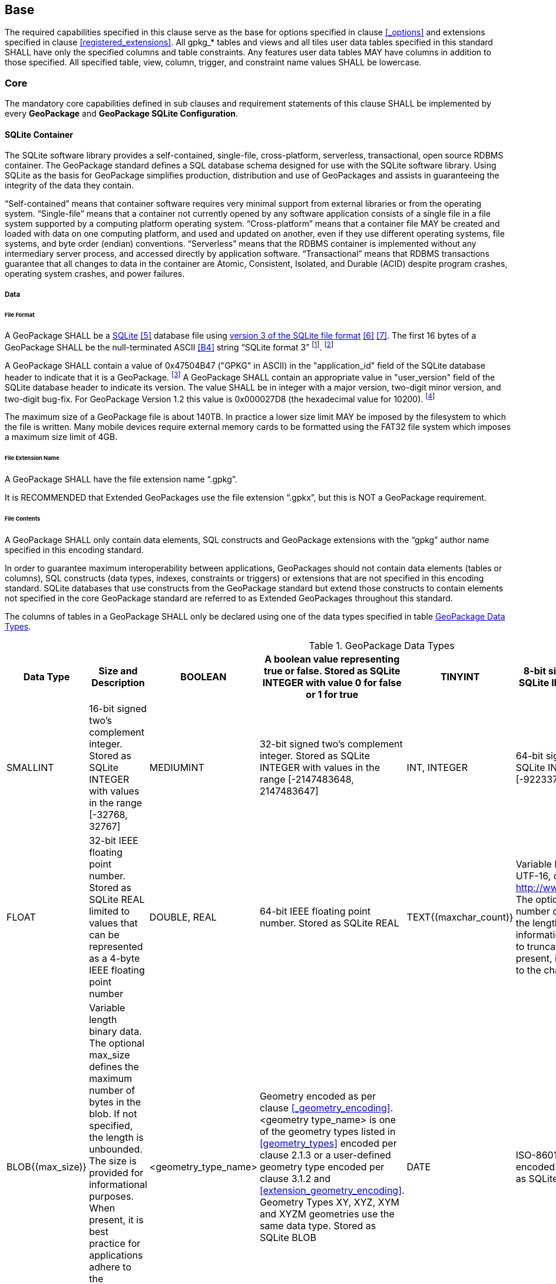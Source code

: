 == Base

The required capabilities specified in this clause serve as the base for options specified in clause <<_options>> and extensions specified in clause <<registered_extensions>>.
All gpkg_* tables and views and all tiles user data tables specified in this standard SHALL have only the specified columns and table constraints. Any features user data tables MAY have columns in addition to those specified.
All specified table, view, column, trigger, and constraint name values SHALL be lowercase.

=== Core

The mandatory core capabilities defined in sub clauses and requirement statements of this clause SHALL be implemented by every *GeoPackage* and *GeoPackage SQLite Configuration*.

==== SQLite Container

The SQLite software library provides a self-contained, single-file, cross-platform, serverless, transactional, open source RDBMS container.
The GeoPackage standard defines a SQL database schema designed for use with the SQLite software library.
Using SQLite as the basis for GeoPackage simplifies production, distribution and use of GeoPackages and assists in guaranteeing the integrity of the data they contain.

“Self-contained” means that container software requires very minimal support from external libraries or from the operating system.
“Single-file” means that a container not currently opened by any software application consists of a single file in a file system supported by a computing platform operating system.
“Cross-platform” means that a container file MAY be created and loaded with data on one computing platform, and used and updated on another, even if they use different operating systems, file systems, and byte order (endian) conventions.
“Serverless” means that the RDBMS container is implemented without any intermediary server process, and accessed directly by application software.
“Transactional” means that RDBMS transactions guarantee that all changes to data in the container are Atomic, Consistent, Isolated, and Durable (ACID) despite program crashes, operating system crashes, and power failures.

===== Data

====== File Format

:req1_foot1: footnote:[SQLite version 4 (reference B25), which will be an alternative to version 3, not a replacement thereof, was not available when this standard was written. See Future Work clause in Annex B.]
:req1_foot2: footnote:[SQLite is in the public domain (see http://www.sqlite.org/copyright.html)]
:req2_foot1: footnote:[With SQLite versions 3.7.17 and later this value MAY be set with the "PRAGMA application_id=1196444487;" SQL statement, where 1196444487 is the 32-bit integer value of 0x47504B47. With earlier versions of SQLite the application id can be set by writing the byte sequence 0x47, 0x50, 0x4B, 0x47 at offset 68 in the SQLite database file (see http://www.sqlite.org/fileformat2.html#database_header for details).]
:req2_foot2: footnote:[Older GeoPackages use a different versioning mechanism. Instead of using the user_version, they have an application ID of "GP10" (for GeoPackage 1.0 and 1.0.1) or "GP11" (for GeoPackage 1.1).]

[requirement]
A GeoPackage SHALL be a http://www.sqlite.org/[SQLite] <<5>> database file using http://sqlite.org/fileformat2.html[version 3 of the SQLite file format] <<6>> <<7>>.
The first 16 bytes of a GeoPackage SHALL be the null-terminated ASCII <<B4>> string “SQLite format 3” {req1_foot1}. {req1_foot2}

[requirement]
A GeoPackage SHALL contain a value of 0x47504B47 ("GPKG" in ASCII) in the "application_id" field of the SQLite database header to indicate that it is a GeoPackage. {req2_foot1} A GeoPackage SHALL contain an appropriate value in "user_version" field of the SQLite database header to indicate its version. The value SHALL be in integer with a major version, two-digit minor version, and two-digit bug-fix. For GeoPackage Version 1.2 this value is 0x000027D8 (the hexadecimal value for 10200). {req2_foot2}

The maximum size of a GeoPackage file is about 140TB.
In practice a lower size limit MAY be imposed by the filesystem to which the file is written.
Many mobile devices require external memory cards to be formatted using the FAT32 file system which imposes a maximum size limit of 4GB.

====== File Extension Name

[requirement]
A GeoPackage SHALL have the file extension name “.gpkg”.

[line-through]#It is RECOMMENDED that Extended GeoPackages use the file extension “.gpkx”, but this is NOT a GeoPackage requirement.#

====== File Contents

[requirement]
A GeoPackage SHALL only contain data elements, SQL constructs and GeoPackage extensions with the “gpkg” author name specified in this encoding standard.

In order to guarantee maximum interoperability between applications, GeoPackages should not contain data elements (tables or columns), SQL constructs (data types, indexes, constraints or triggers) or extensions that are not specified in this encoding standard.
SQLite databases that use constructs from the GeoPackage standard but extend those constructs to contain elements not specified in the core GeoPackage standard are referred to as Extended GeoPackages throughout this standard.

[requirement]
The columns of tables in a GeoPackage SHALL only be declared using one of the data types specified in table <<table_column_data_types>>.

[[table_column_data_types]]
.GeoPackage Data Types
[cols=",,,,,",options="header"]
|=======================================================================
|Data Type            | Size and Description
|BOOLEAN              | A boolean value representing true or false. Stored as SQLite INTEGER with value 0 for false or 1 for true
|TINYINT              | 8-bit signed two's complement integer. Stored as SQLite INTEGER with values in the range [-128, 127]
|SMALLINT             | 16-bit signed two's complement integer. Stored as SQLite INTEGER with values in the range [-32768, 32767]
|MEDIUMINT            | 32-bit signed two's complement integer. Stored as SQLite INTEGER with values in the range [-2147483648, 2147483647]
|INT, INTEGER         | 64-bit signed two's complement integer. Stored as SQLite INTEGER with values in the range [-9223372036854775808, 9223372036854775807]
|FLOAT                | 32-bit IEEE floating point number. Stored as SQLite REAL limited to values that can be represented as a 4-byte IEEE floating point number
|DOUBLE, REAL         | 64-bit IEEE floating point number. Stored as SQLite REAL
|TEXT{(maxchar_count)}| Variable length string encoded in either UTF-8 or UTF-16, determined by PRAGMA encoding; see http://www.sqlite.org/pragma.html#pragma_encoding. The optional maxchar_count defines the maximum number of characters in the string. If not specified, the length is unbounded. The count is provided for informational purposes, and applications MAY choose to truncate longer strings if encountered. When present, it is best practice for applications to adhere to the character count. Stored as SQLite TEXT
|BLOB{(max_size)}     | Variable length binary data. The optional max_size defines the maximum number of bytes in the blob. If not specified, the length is unbounded. The size is provided for informational purposes. When present, it is best practice for applications adhere to the maximum blob size. Stored as SQLite BLOB
|<geometry_type_name> | Geometry encoded as per clause <<_geometry_encoding>>. <geometry type_name> is one of the geometry types listed in <<geometry_types>> encoded per clause 2.1.3 or a user-defined geometry type encoded per clause 3.1.2 and <<extension_geometry_encoding>>. Geometry Types XY, XYZ, XYM and XYZM geometries use the same data type. Stored as SQLite BLOB
|DATE                 | ISO-8601 date string in the form YYYY-MM-DD encoded in either UTF-8 or UTF-16. See TEXT. Stored as SQLite TEXT
|DATETIME             | ISO-8601 date/time string in the form YYYY-MM-DDTHH:MM:SS.SSSZ with T separator character and Z suffix for coordinated universal time (UTC) encoded in either UTF-8 or UTF-16. See TEXT. Stored as SQLite TEXT
|=======================================================================

====== File Integrity
:req4_foot1: footnote:[The SQLite PRAGMA integrity_check SQL command does a full database scan that can take a long time to complete on a large GeoPackage file.]

[requirement]
The SQLite PRAGMA integrity_check SQL command SHALL return “ok” for a GeoPackage file. {req4_foot1} 

[requirement]
The SQLite PRAGMA foreign_key_check SQL with no parameter value SHALL return an empty result set indicating no invalid foreign key values for a GeoPackage file.

===== API

[[api_sql]]
====== Structured Query Language (SQL)
:req4_foot2: footnote:[New applications should use the latest available SQLite version software <<8>>]

[requirement]
A GeoPackage SQLite Configuration SHALL provide SQL access to GeoPackage contents via http://www.sqlite.org/download.html[SQLite version 3] <<6>> software APIs. {req4_foot2}

====== Every GPKG SQLite Configuration

The http://www.sqlite.org/download.html[SQLite] <<8>> library has many http://www.sqlite.org/compile.html[compile time] and http://www.sqlite.org/pragma.html[run time] options that MAY be used to configure SQLite for different uses. Use of http://www.sqlite.org/compile.html#omitfeatures[SQLITE_OMIT options] is not recommended because certain elements of the GeoPackage standard depend on the availability of SQLite functionality at runtime.

[requirement]
[line-through]#Every GeoPackage SQLite Configuration SHALL have the SQLite library compile time options specified in clause 1.1.1.2.2 table <<every_gpkg_sqlite_config_table>>.#

[[spatial_ref_sys]]
==== Spatial Reference Systems

===== Data

[[spatial_ref_sys_data_table_definition]]
====== Table Definition

[requirement]
A GeoPackage SHALL include a `gpkg_spatial_ref_sys` table per clause 1.1.2.1.1 <<spatial_ref_sys_data_table_definition>>, Table <<gpkg_spatial_ref_sys_cols>> and Table <<gpkg_spatial_ref_sys_sql>>.

A table named `gpkg_spatial_ref_sys` is the first component of the standard SQL schema for simple features described in clause <<sfsql_intro>> below.
The coordinate reference system definitions it contains are referenced by the GeoPackage `gpkg_contents` and `gpkg_geometry_columns` tables to relate the vector and tile data in user tables to locations on the earth.

The `gpkg_spatial_ref_sys` table includes the columns specified in SQL/MM (ISO 13249-3) <<12>> and shown in <<gpkg_spatial_ref_sys_cols>> below containing data that defines spatial reference systems.
Views of this table MAY be used to provide compatibility with the http://www.iso.org/iso/home/store/catalogue_ics/catalogue_detail_ics.htm?csnumber=53698[SQL/MM] <<12>> (see <<sqlmm_gpkg_spatial_ref_sys_sql>>) and OGC http://portal.opengeospatial.org/files/?artifact_id=25354[Simple Features SQL] <<9>><<10>><<11>> (Table 21) standards.

[[gpkg_spatial_ref_sys_cols]]
.Spatial Ref Sys Table Definition
[cols=",,,",options="header",]
|=======================================================================
|Column Name |Column Type |Column Description |Null |Key
|`srs_name` |TEXT |Human readable name of this SRS |no |
|`srs_id` |INTEGER |Unique identifier for each Spatial Reference System within a GeoPackage |no |PK
|`organization` |TEXT |Case-insensitive name of the defining organization e.g. EPSG or epsg |no |
|`organization_coordsys_id` |INTEGER |Numeric ID of the Spatial Reference System assigned by the organization |no |
|`definition` |TEXT |Well-known Text <<32>> Representation of the Spatial Reference System |no |
|`description` |TEXT |Human readable description of this SRS |yes |
|=======================================================================

See <<gpkg_spatial_ref_sys_sql>>.

[[gpkg_srs_table_data_values]]
====== Table Data Values

Definition column WKT values in the `gpkg_spatial_ref_sys` table define the Spatial Reference Systems used by feature geometries and tile images, unless these SRSs are unknown and therefore undefined as specified in <<_requirement-11>>. Values are constructed per the EBNF syntax in <<32>> clause 7. EBNF name and number values may be obtained from any specified authority, e.g. <<13>><<14>>. For example, see the return value in <<spatial_ref_sys_data_values_default>> Test Method step (3) used to test the definition for WGS-84 per <<_requirement-11>>:

[requirement]
The `gpkg_spatial_ref_sys` table SHALL contain at a minimum the records listed in <<gpkg_spatial_ref_sys_records>>. The record with an `srs_id` of 4326 SHALL correspond to http://www.google.com/search?as_q=WGS-84[WGS-84] <<15>> as defined by  http://www.epsg.org/Geodetic.html[EPSG] <<B3>> in http://www.epsg-registry.org/report.htm?type=selection&entity=urn:ogc:def:crs:EPSG::4326&reportDetail=long&title=WGS%2084&style=urn:uuid:report-style:default-with-code&style_name=OGP%20Default%20With%20Code[4326] <<13>><<14>>. The record with an `srs_id` of -1 SHALL be used for undefined Cartesian coordinate reference systems. The record with an `srs_id` of 0 SHALL be used for undefined geographic coordinate reference systems.

[[gpkg_spatial_ref_sys_records]]
.Spatial Ref Sys Table Records
[cols=",,,",options="header",]
|=======================================================================
|`srs_name`|`srs_id`|`organization`|`organization_coordsys_id`|`definition`|`description`
|any|4326|`EPSG` or `epsg`|4326|any|any 
|any|-1|`NONE`|-1|`undefined`|any
|any|0|`NONE`|0|`undefined`|any
|=======================================================================

[requirement]
The `gpkg_spatial_ref_sys` table in a GeoPackage SHALL contain records to define all spatial reference systems used by features and tiles in a GeoPackage.

==== Contents

The `gpkg_contents` table is intended to provide a list of all geospatial contents in a GeoPackage. It provides identifying and descriptive information that an application can display to a user as a menu of geospatial data that is available for access and/or update.

===== Data

====== Table Definition

[requirement]
A GeoPackage file SHALL include a `gpkg_contents` table per table <<gpkg_contents_cols>> and <<gpkg_contents_sql>>.

[[gpkg_contents_cols]]
.Contents Table or View Definition
[cols=",,,,,",options="header",]
|=======================================================================
|Column Name |Type |Description |Null |Default |Key
|`table_name` |TEXT |The name of the tiles, or feature table |no | |PK
|`data_type` |TEXT |Type of data stored in the table |no | |
|`identifier` |TEXT |A human-readable identifier (e.g. short name) for the table_name content |yes | |UNIQUE
|`description` |TEXT |A human-readable description for the table_name content |yes |'' |
|`last_change` |DATETIME |timestamp of last change to content, in ISO 8601 format|no |`strftime('%Y-%m-%dT%H:%M:%fZ', 'now')` |
|`min_x` |DOUBLE |Bounding box minimum easting or longitude for all content in table_name |yes | |
|`min_y` |DOUBLE |Bounding box minimum northing or latitude for all content in table_name |yes | |
|`max_x` |DOUBLE |Bounding box maximum easting or longitude for all content in table_name |yes | |
|`max_y` |DOUBLE |Bounding box maximum northing or latitude for all content in table_name |yes | |
|`srs_id` |INTEGER |Spatial Reference System ID: `gpkg_spatial_ref_sys.srs_id`; when `data_type` is features, SHALL also match `gpkg_geometry_columns.srs_id`; When data_type is tiles, SHALL also match `gpkg_tile_matrix_set.srs_id` |yes | |FK
|=======================================================================

See <<gpkg_contents_sql>>.

====== Table Data Values

[requirement]
The `table_name` column value in a `gpkg_contents` table row SHALL contain the name of a SQLite table or view.

The `data_type` specifies the type of content contained in the table, for example “features” per clause <<features>>, “attributes” per clause <<attributes>>, “tiles” per clause <<tiles>>, or an implementer-defined value for other data tables per clause in an Extended GeoPackage.

The `last_change` SHOULD contain the timestamp of when the content in the referenced table was last updated, in ISO8601 format. Note that since it is not practical to ensure that this value is maintained properly in all cases, this value should be treated as informative.

:req13_foot1: footnote:[The following statement selects an ISO 8601 timestamp value using the SQLite strftime function: SELECT (strftime('%Y-%m-%dT%H:%M:%fZ','now')).]

[requirement]
Values of the `gpkg_contents` table `last_change` column SHALL be in http://www.iso.org/iso/catalogue_detail?csnumber=40874[ISO 8601] <<29>> format containing a complete date plus UTC hours, minutes, seconds and a decimal fraction of a second, with a ‘Z’ (‘zulu’) suffix indicating UTC. The ISO8601 format is as defined by the strftime function '%Y-%m-%dT%H:%M:%fZ' format string applied to the current time. {req13_foot1}

The bounding box (`min_x`, `min_y`, `max_x`, `max_y`) provides an informative bounding box (not necessarily minimum bounding box) of the content. The values are in the units specified by that CRS.

[requirement]
Values of the `gpkg_contents` table `srs_id` column SHALL reference values in the `gpkg_spatial_ref_sys` table `srs_id` column.

